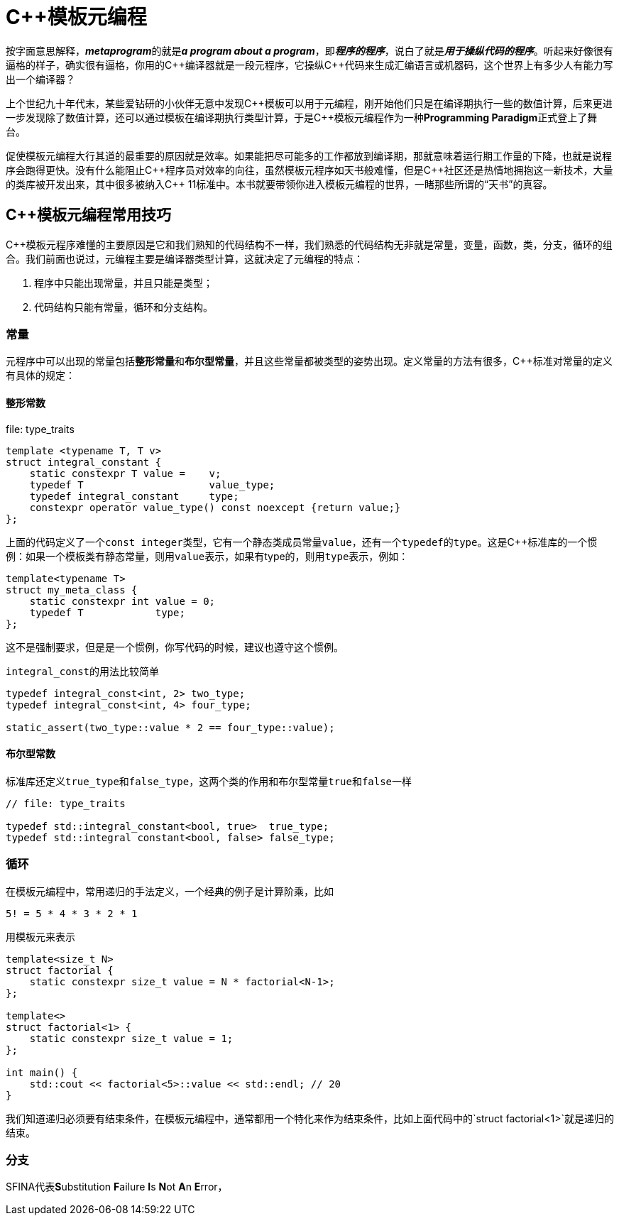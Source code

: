 = C++模板元编程

按字面意思解释，**__metaprogram__**的就是**__a program about a program__**，即**__程序的程序__**，说白了就是**__用于操纵代码的程序__**。听起来好像很有逼格的样子，确实很有逼格，你用的C+++++编译器就是一段元程序，它操纵C+++++代码来生成汇编语言或机器码，这个世界上有多少人有能力写出一个编译器？

上个世纪九十年代末，某些爱钻研的小伙伴无意中发现C+++++模板可以用于元编程，刚开始他们只是在编译期执行一些的数值计算，后来更进一步发现除了数值计算，还可以通过模板在编译期执行类型计算，于是C+++++模板元编程作为一种**Programming Paradigm**正式登上了舞台。

促使模板元编程大行其道的最重要的原因就是效率。如果能把尽可能多的工作都放到编译期，那就意味着运行期工作量的下降，也就是说程序会跑得更快。没有什么能阻止C+++++程序员对效率的向往，虽然模板元程序如天书般难懂，但是C++++++++社区还是热情地拥抱这一新技术，大量的类库被开发出来，其中很多被纳入C+++++ 11标准中。本书就要带领你进入模板元编程的世界，一睹那些所谓的“天书”的真容。


== C++模板元编程常用技巧

C++模板元程序难懂的主要原因是它和我们熟知的代码结构不一样，我们熟悉的代码结构无非就是常量，变量，函数，类，分支，循环的组合。我们前面也说过，元编程主要是编译器类型计算，这就决定了元编程的特点：

. 程序中只能出现常量，并且只能是类型；
. 代码结构只能有常量，循环和分支结构。


=== 常量

元程序中可以出现的常量包括**整形常量**和**布尔型常量**，并且这些常量都被类型的姿势出现。定义常量的方法有很多，C++标准对常量的定义有具体的规定：

==== 整形常数

.file: type_traits
[source,c++]
----
template <typename T, T v>
struct integral_constant {
    static constexpr T value =    v;
    typedef T                     value_type;
    typedef integral_constant     type;
    constexpr operator value_type() const noexcept {return value;}
};
----

上面的代码定义了一个``const integer``类型，它有一个静态类成员常量``value``，还有一个``typedef``的``type``。这是C++标准库的一个惯例：如果一个模板类有静态常量，则用``value``表示，如果有type的，则用``type``表示，例如：

[source,c++]
----
template<typename T>
struct my_meta_class {
    static constexpr int value = 0;
    typedef T            type;
};
----

这不是强制要求，但是是一个惯例，你写代码的时候，建议也遵守这个惯例。

``integral_const``的用法比较简单

[source,c++]
----
typedef integral_const<int, 2> two_type;
typedef integral_const<int, 4> four_type;

static_assert(two_type::value * 2 == four_type::value);
----

==== 布尔型常数

标准库还定义``true_type``和``false_type``，这两个类的作用和布尔型常量``true``和``false``一样

[source,c++]
----
// file: type_traits

typedef std::integral_constant<bool, true>  true_type;
typedef std::integral constant<bool, false> false_type;
----

=== 循环

在模板元编程中，常用递归的手法定义，一个经典的例子是计算阶乘，比如

```
5! = 5 * 4 * 3 * 2 * 1
```

用模板元来表示

[source,c++]
----
template<size_t N>
struct factorial {
    static constexpr size_t value = N * factorial<N-1>;
};

template<>
struct factorial<1> {
    static constexpr size_t value = 1;
};

int main() {
    std::cout << factorial<5>::value << std::endl; // 20
}
----

我们知道递归必须要有结束条件，在模板元编程中，通常都用一个特化来作为结束条件，比如上面代码中的`struct factorial<1>`就是递归的结束。


=== 分支

SFINA代表**S**ubstitution **F**ailure **I**s **N**ot **A**n **E**rror，